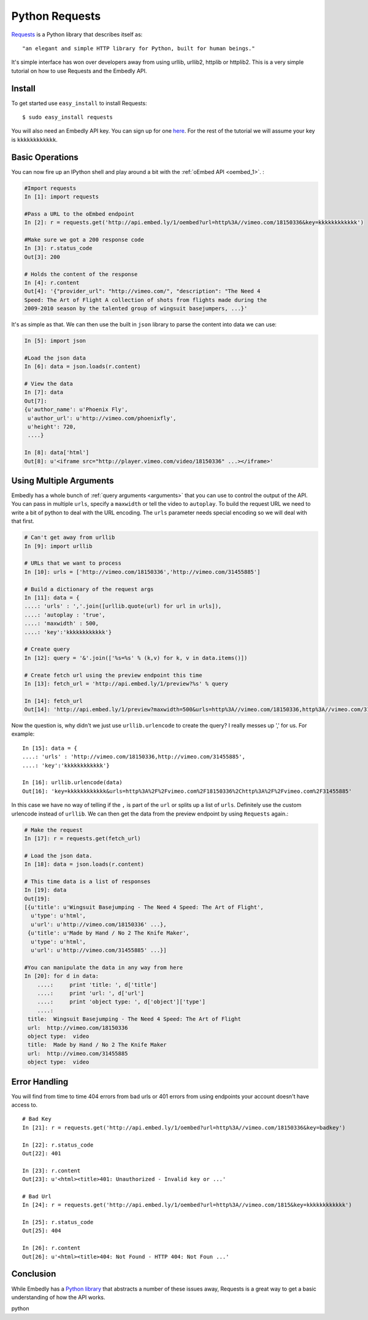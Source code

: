 Python Requests
===============
`Requests <http://docs.python-requests.org/>`_ is a Python library that
describes itself as::

    "an elegant and simple HTTP library for Python, built for human beings."
    
It's simple interface has won over developers away from using urllib, urllib2,
httplib or httplib2. This is a very simple tutorial on how to use Requests and
the Embedly API.

Install
-------
To get started use ``easy_install`` to install Requests::

  $ sudo easy_install requests
  
You will also need an Embedly API key. You can sign up for one `here
<http://embed.ly/pricing>`_. For the rest of the tutorial we will assume your
key is ``kkkkkkkkkkkk``.

Basic Operations
----------------
You can now fire up an IPython shell and play around a bit with the
:ref:`oEmbed API <oembed_1>`.
:

.. code-block:: python

    #Import requests
    In [1]: import requests

    #Pass a URL to the oEmbed endpoint
    In [2]: r = requests.get('http://api.embed.ly/1/oembed?url=http%3A//vimeo.com/18150336&key=kkkkkkkkkkkk')

    #Make sure we got a 200 response code
    In [3]: r.status_code
    Out[3]: 200

    # Holds the content of the response
    In [4]: r.content
    Out[4]: '{"provider_url": "http://vimeo.com/", "description": "The Need 4
    Speed: The Art of Flight A collection of shots from flights made during the
    2009-2010 season by the talented group of wingsuit basejumpers, ...}'
    
It's as simple as that. We can then use the built in ``json`` library to parse
the content into data we can use:

.. code-block:: python

    In [5]: import json
    
    #Load the json data
    In [6]: data = json.loads(r.content)
    
    # View the data
    In [7]: data
    Out[7]: 
    {u'author_name': u'Phoenix Fly',
     u'author_url': u'http://vimeo.com/phoenixfly',
     u'height': 720,
     ....}
    
    In [8]: data['html']
    Out[8]: u'<iframe src="http://player.vimeo.com/video/18150336" ...></iframe>'

Using Multiple Arguments
------------------------
Embedly has a whole bunch of :ref:`query arguments <arguments>` that you can
use to control the output of the API. You can pass in multiple ``urls``,
specify a ``maxwidth`` or tell the video to ``autoplay``. To build the request
URL we need to write a bit of python to deal with the URL encoding. The
``urls`` parameter needs special encoding so we will deal with that first.

.. code-block:: python

    # Can't get away from urllib
    In [9]: import urllib

    # URLs that we want to process
    In [10]: urls = ['http://vimeo.com/18150336','http://vimeo.com/31455885']

    # Build a dictionary of the request args
    In [11]: data = {
    ....: 'urls' : ','.join([urllib.quote(url) for url in urls]),
    ....: 'autoplay : 'true',
    ....: 'maxwidth' : 500,
    ....: 'key':'kkkkkkkkkkkk'}
    
    # Create query
    In [12]: query = '&'.join(['%s=%s' % (k,v) for k, v in data.items()])
    
    # Create fetch url using the preview endpoint this time
    In [13]: fetch_url = 'http://api.embed.ly/1/preview?%s' % query
    
    In [14]: fetch_url
    Out[14]: 'http://api.embed.ly/1/preview?maxwidth=500&urls=http%3A//vimeo.com/18150336,http%3A//vimeo.com/31455885&autoplay=true&key=kkkkkkkkkkkk'

Now the question is, why didn't we just use ``urllib.urlencode`` to create the
query? I really messes up ',' for us. For example::

    In [15]: data = {
    ....: 'urls' : 'http://vimeo.com/18150336,http://vimeo.com/31455885',
    ....: 'key':'kkkkkkkkkkkk'}

    In [16]: urllib.urlencode(data)
    Out[16]: 'key=kkkkkkkkkkkk&urls=http%3A%2F%2Fvimeo.com%2F18150336%2Chttp%3A%2F%2Fvimeo.com%2F31455885'
    
In this case we have no way of telling if the ``,`` is part of the ``url`` or
splits up a list of ``urls``. Definitely use the custom urlencode instead of
``urllib``. We can then get the data from the preview endpoint by using
``Requests`` again.:

.. code-block:: python

    # Make the request
    In [17]: r = requests.get(fetch_url)
    
    # Load the json data.
    In [18]: data = json.loads(r.content)

    # This time data is a list of responses 
    In [19]: data
    Out[19]: 
    [{u'title': u'Wingsuit Basejumping - The Need 4 Speed: The Art of Flight',
      u'type': u'html',
      u'url': u'http://vimeo.com/18150336' ...},
     {u'title': u'Made by Hand / No 2 The Knife Maker',
      u'type': u'html',
      u'url': u'http://vimeo.com/31455885' ...}]

    #You can manipulate the data in any way from here
    In [20]: for d in data:
        ....:     print 'title: ', d['title']
        ....:     print 'url: ', d['url']
        ....:     print 'object type: ', d['object']['type']
        ....: 
     title:  Wingsuit Basejumping - The Need 4 Speed: The Art of Flight
     url:  http://vimeo.com/18150336
     object type:  video
     title:  Made by Hand / No 2 The Knife Maker
     url:  http://vimeo.com/31455885
     object type:  video


Error Handling
--------------
You will find from time to time 404 errors from bad urls or 401 errors from
using endpoints your account doesn't have access to.
::

    # Bad Key
    In [21]: r = requests.get('http://api.embed.ly/1/oembed?url=http%3A//vimeo.com/18150336&key=badkey')

    In [22]: r.status_code
    Out[22]: 401
    
    In [23]: r.content
    Out[23]: u'<html><title>401: Unauthorized - Invalid key or ...'

    # Bad Url
    In [24]: r = requests.get('http://api.embed.ly/1/oembed?url=http%3A//vimeo.com/1815&key=kkkkkkkkkkkk')

    In [25]: r.status_code
    Out[25]: 404
    
    In [26]: r.content
    Out[26]: u'<html><title>404: Not Found - HTTP 404: Not Foun ...'

Conclusion
----------
While Embedly has a `Python library
<https://github.com/embedly/embedly-python>`_ that abstracts a number of these
issues away, Requests is a great way to get a basic understanding of how the API
works.

.. container:: keywords

   python
